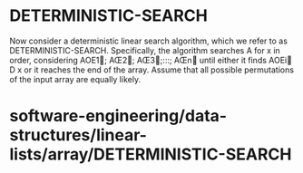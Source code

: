 * DETERMINISTIC-SEARCH

Now consider a deterministic linear search algorithm, which we refer to
as DETERMINISTIC-SEARCH. Specifically, the algorithm searches A for x in
order, considering AOE1; AŒ2; AŒ3;:::; AŒn until either it finds
AOEi D x or it reaches the end of the array. Assume that all possible
permutations of the input array are equally likely.

* software-engineering/data-structures/linear-lists/array/DETERMINISTIC-SEARCH
